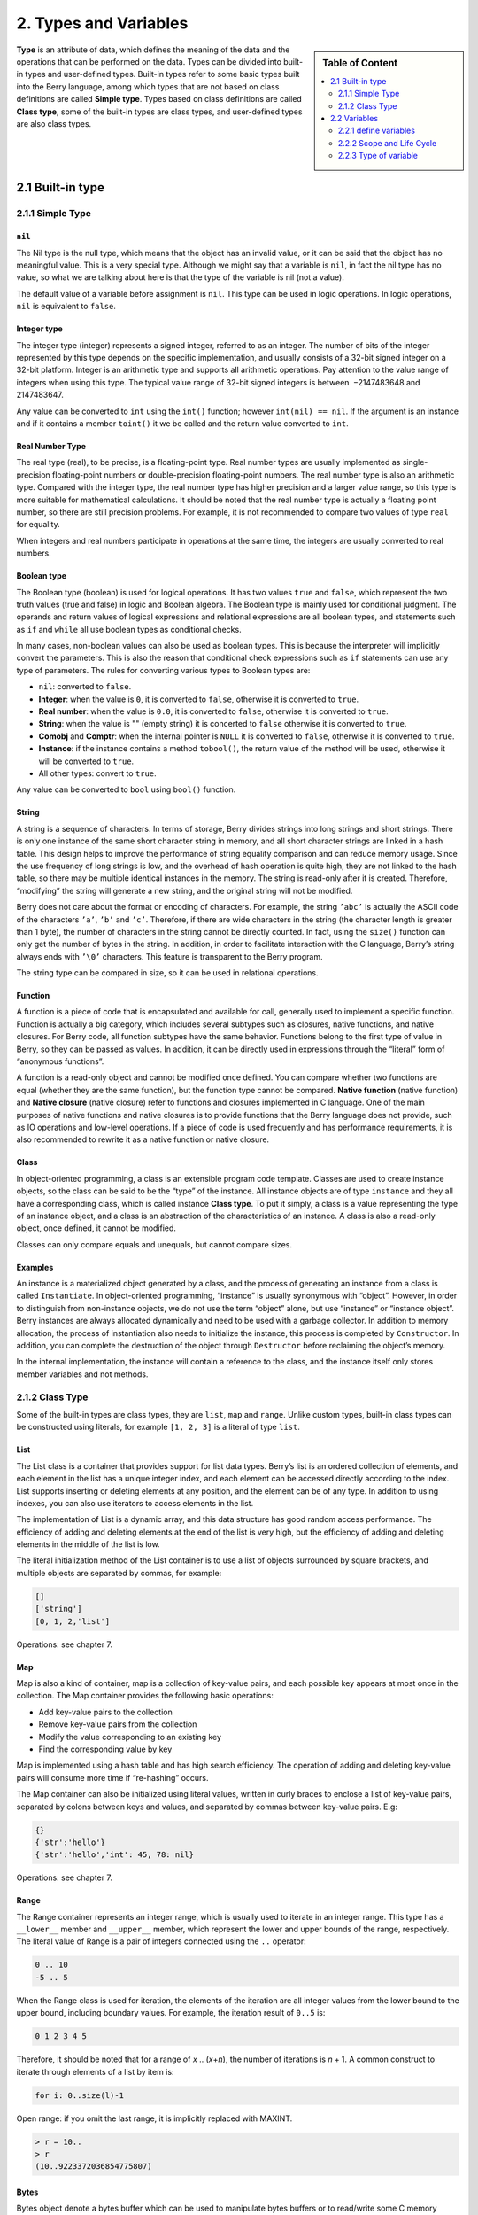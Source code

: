 2. Types and Variables
======================

.. sidebar:: Table of Content

   .. contents::
      :depth: 2
      :local:

**Type** is an attribute of data, which defines the meaning of the data
and the operations that can be performed on the data. Types can be
divided into built-in types and user-defined types. Built-in types refer
to some basic types built into the Berry language, among which types
that are not based on class definitions are called **Simple type**.
Types based on class definitions are called **Class type**, some of the
built-in types are class types, and user-defined types are also class
types.

2.1 Built-in type
-----------------

2.1.1 Simple Type
~~~~~~~~~~~~~~~~~

``nil``
^^^^^^^

The Nil type is the null type, which means that the object has an
invalid value, or it can be said that the object has no meaningful
value. This is a very special type. Although we might say that a
variable is ``nil``, in fact the nil type has no value, so what we are
talking about here is that the type of the variable is nil (not a
value).

The default value of a variable before assignment is ``nil``. This type
can be used in logic operations. In logic operations, ``nil`` is
equivalent to ``false``.

Integer type
^^^^^^^^^^^^

The integer type (integer) represents a signed integer, referred to as
an integer. The number of bits of the integer represented by this type
depends on the specific implementation, and usually consists of a 32-bit
signed integer on a 32-bit platform. Integer is an arithmetic type and
supports all arithmetic operations. Pay attention to the value range of
integers when using this type. The typical value range of 32-bit signed
integers is between  −2147483648 and 2147483647.

Any value can be converted to ``int`` using the ``int()`` function;
however ``int(nil) == nil``. If the argument is an instance and if it
contains a member ``toint()`` it we be called and the return value
converted to ``int``.

Real Number Type
^^^^^^^^^^^^^^^^

The real type (real), to be precise, is a floating-point type. Real
number types are usually implemented as single-precision floating-point
numbers or double-precision floating-point numbers. The real number type
is also an arithmetic type. Compared with the integer type, the real
number type has higher precision and a larger value range, so this type
is more suitable for mathematical calculations. It should be noted that
the real number type is actually a floating point number, so there are
still precision problems. For example, it is not recommended to compare
two values of type ``real`` for equality.

When integers and real numbers participate in operations at the same
time, the integers are usually converted to real numbers.

Boolean type
^^^^^^^^^^^^

The Boolean type (boolean) is used for logical operations. It has two
values ``true`` and ``false``, which represent the two truth values
(true and false) in logic and Boolean algebra. The Boolean type is
mainly used for conditional judgment. The operands and return values of
logical expressions and relational expressions are all boolean types,
and statements such as ``if`` and ``while`` all use boolean types as
conditional checks.

In many cases, non-boolean values can also be used as boolean types.
This is because the interpreter will implicitly convert the parameters.
This is also the reason that conditional check expressions such as
``if`` statements can use any type of parameters. The rules for
converting various types to Boolean types are:

-  ``nil``: converted to ``false``.

-  **Integer**: when the value is ``0``, it is converted to ``false``,
   otherwise it is converted to ``true``.

-  **Real number**: when the value is ``0.0``, it is converted to
   ``false``, otherwise it is converted to ``true``.

-  **String**: when the value is "" (empty string) it is concerted to
   ``false`` otherwise it is converted to ``true``.

-  **Comobj** and **Comptr**: when the internal pointer is ``NULL`` it
   is converted to ``false``, otherwise it is converted to ``true``.

-  **Instance**: if the instance contains a method ``tobool()``, the
   return value of the method will be used, otherwise it will be
   converted to ``true``.

-  All other types: convert to ``true``.

Any value can be converted to ``bool`` using ``bool()`` function.

String
^^^^^^

A string is a sequence of characters. In terms of storage, Berry divides
strings into long strings and short strings. There is only one instance
of the same short character string in memory, and all short character
strings are linked in a hash table. This design helps to improve the
performance of string equality comparison and can reduce memory usage.
Since the use frequency of long strings is low, and the overhead of hash
operation is quite high, they are not linked to the hash table, so there
may be multiple identical instances in the memory. The string is
read-only after it is created. Therefore, “modifying” the string will
generate a new string, and the original string will not be modified.

Berry does not care about the format or encoding of characters. For
example, the string ``’abc’`` is actually the ASCII code of the
characters ``’a’``, ``’b’`` and ``’c’``. Therefore, if there are wide
characters in the string (the character length is greater than 1 byte),
the number of characters in the string cannot be directly counted. In
fact, using the ``size()`` function can only get the number of bytes in
the string. In addition, in order to facilitate interaction with the C
language, Berry’s string always ends with ``’\0’`` characters. This
feature is transparent to the Berry program.

The string type can be compared in size, so it can be used in relational
operations.

Function
^^^^^^^^

A function is a piece of code that is encapsulated and available for
call, generally used to implement a specific function. Function is
actually a big category, which includes several subtypes such as
closures, native functions, and native closures. For Berry code, all
function subtypes have the same behavior. Functions belong to the first
type of value in Berry, so they can be passed as values. In addition, it
can be directly used in expressions through the “literal” form of
“anonymous functions”.

A function is a read-only object and cannot be modified once defined.
You can compare whether two functions are equal (whether they are the
same function), but the function type cannot be compared. **Native
function** (native function) and **Native closure** (native closure)
refer to functions and closures implemented in C language. One of the
main purposes of native functions and native closures is to provide
functions that the Berry language does not provide, such as IO
operations and low-level operations. If a piece of code is used
frequently and has performance requirements, it is also recommended to
rewrite it as a native function or native closure.

Class
^^^^^

In object-oriented programming, a class is an extensible program code
template. Classes are used to create instance objects, so the class can
be said to be the “type” of the instance. All instance objects are of
type ``instance`` and they all have a corresponding class, which is
called instance **Class type**. To put it simply, a class is a value
representing the type of an instance object, and a class is an
abstraction of the characteristics of an instance. A class is also a
read-only object, once defined, it cannot be modified.

Classes can only compare equals and unequals, but cannot compare sizes.

Examples
^^^^^^^^

An instance is a materialized object generated by a class, and the
process of generating an instance from a class is called
``Instantiate``. In object-oriented programming, “instance” is usually
synonymous with “object”. However, in order to distinguish from
non-instance objects, we do not use the term “object” alone, but use
“instance” or “instance object”. Berry instances are always allocated
dynamically and need to be used with a garbage collector. In addition to
memory allocation, the process of instantiation also needs to initialize
the instance, this process is completed by ``Constructor``. In addition,
you can complete the destruction of the object through ``Destructor``
before reclaiming the object’s memory.

In the internal implementation, the instance will contain a reference to
the class, and the instance itself only stores member variables and not
methods.

2.1.2 Class Type
~~~~~~~~~~~~~~~~

Some of the built-in types are class types, they are ``list``, ``map``
and ``range``. Unlike custom types, built-in class types can be
constructed using literals, for example ``[1, 2, 3]`` is a literal of
type ``list``.

List
^^^^

The List class is a container that provides support for list data types.
Berry’s list is an ordered collection of elements, and each element in
the list has a unique integer index, and each element can be accessed
directly according to the index. List supports inserting or deleting
elements at any position, and the element can be of any type. In
addition to using indexes, you can also use iterators to access elements
in the list.

The implementation of List is a dynamic array, and this data structure
has good random access performance. The efficiency of adding and
deleting elements at the end of the list is very high, but the
efficiency of adding and deleting elements in the middle of the list is
low.

The literal initialization method of the List container is to use a list
of objects surrounded by square brackets, and multiple objects are
separated by commas, for example:

.. code:: berry

   []
   ['string']
   [0, 1, 2,'list']

Operations: see chapter 7.

Map
^^^

Map is also a kind of container, map is a collection of key-value pairs,
and each possible key appears at most once in the collection. The Map
container provides the following basic operations:

-  Add key-value pairs to the collection

-  Remove key-value pairs from the collection

-  Modify the value corresponding to an existing key

-  Find the corresponding value by key

Map is implemented using a hash table and has high search efficiency.
The operation of adding and deleting key-value pairs will consume more
time if “re-hashing” occurs.

The Map container can also be initialized using literal values, written
in curly braces to enclose a list of key-value pairs, separated by
colons between keys and values, and separated by commas between
key-value pairs. E.g:

.. code:: berry

   {}
   {'str':'hello'}
   {'str':'hello','int': 45, 78: nil}

Operations: see chapter 7.

Range
^^^^^

The Range container represents an integer range, which is usually used
to iterate in an integer range. This type has a ``__lower__`` member and
``__upper__`` member, which represent the lower and upper bounds of the
range, respectively. The literal value of Range is a pair of integers
connected using the ``..`` operator:

.. code:: berry

   0 .. 10
   -5 .. 5

When the Range class is used for iteration, the elements of the
iteration are all integer values from the lower bound to the upper
bound, including boundary values. For example, the iteration result of
``0..5`` is:

.. code:: berry

   0 1 2 3 4 5

Therefore, it should be noted that for a range of *x* .. (*x*\ +\ *n*),
the number of iterations is *n* + 1. A common construct to iterate
through elements of a list by item is:

.. code:: berry

   for i: 0..size(l)-1

Open range: if you omit the last range, it is implicitly replaced with
MAXINT.

.. code:: berry

   > r = 10..
   > r
   (10..9223372036854775807)

Bytes
^^^^^

Bytes object denote a bytes buffer which can be used to manipulate bytes
buffers or to read/write some C memory areas or structures.

See Chapter 7.

2.2 Variables
-------------

A variable is a storage space with a name, and the data or information
stored in the storage space is called the value of the variable.
Variable names are used to refer to variables in source code. In
different scopes, a variable name can bind multiple independent
variables, but variables have no aliases. The value of the variable can
be accessed or changed at any time during the running of the program.
Berry is a dynamically typed language, so the type of variable value is
determined at runtime, and the variable can store any type of value.

2.2.1 define variables
~~~~~~~~~~~~~~~~~~~~~~

The first way to define a variable is to use an assignment statement to
assign a value to a new variable name:

.. code::

   ’var’ = expression

**variable** is the name of the variable, and the variable name is an
identifier (see section identifier). **expression** is the expression to
initialize the variable.

.. code:: berry

   a = 1
   b ='str'

However, this method of defining variables has some limitations. Take
the following code as an example:

.. code:: berry

   i = 0
   do
       i = 1
       print(i) # 1
   end
   print(i) # 1

The ``do`` statement in the routine constitutes the inner scope. We
modified the value of the variable ``i`` at line 3, and the value of
``i`` is still ``1`` after leaving the inner scope at line 6 . If we
want the variable ``i`` of the inner scope to be an independent
variable, the method of defining the variable by directly assigning to
the new variable name cannot meet the requirement, because the
identifier ``i`` already exists in the outer scope. In this case, the
variable can be defined by the ``var`` keyword:

.. code:: ebnf

   ’var’ variable
   ’var’ variable = expression

There are two ways of using ``var`` to define a variable: The first is
to follow the variable name **variable** after the keyword ``var``, in
this case the variable will be initialized to ``nil``, and the other is
written in The variable is initialized at the same time as the variable
is defined. In this case, an initial value expression **expression** is
required. Using ``var`` to define a variable has two possible results:
if the current scope does not define the variable of **variable**,
define and initialize the variable, otherwise it is equivalent to
reinitialize the variable. Therefore, the variable defined with ``var``
will shield the variable with the same name in the outer scope.

Now we change the previous example to use the ``var`` keyword to define
variables:

.. code:: berry

   i = 0
   do
       var i = 1
       print(i) # 1
   end
   print(i) # 0

From the modified routine, it can be found that the value of the
variable ``i`` in the inner scope is ``1``, and its value in the outer
scope is ``0``. This proves that after using the ``var`` keyword, a new
variable ``i`` is defined in the inner scope and the variable with the
same name in the outer scope is blocked. After the inner scope ends, the
identifier ``i`` is once again bound to the variable ``i`` in the outer
scope.

When using the ``var`` keyword to define a variable, you can also use a
list of multiple variable names, separated by commas. You can also
initialize one or more variables when defining variables:

.. code:: berry

   var a = 0, b, c ='test'

2.2.2 Scope and Life Cycle
~~~~~~~~~~~~~~~~~~~~~~~~~~

As mentioned earlier, variable names can be bound to multiple variable
entities (storage spaces), and variable names are bound to only one
entity at each position. The entity bound by the variable name needs to
be determined according to the position where the variable name appears.

**Scope** refers to the code area where the name and the entity are
uniquely bound. Outside the scope, the name may be bound to other
entities, or not bound to any entity. The entity is only visible in the
scope bound to the name, that is, the variable is only valid in its
scope.A code block (see block) is a scope. A variable is only available
inside the block, and names in different blocks may bind different
variable entities. The following example demonstrates the scope of
variables:

.. code:: berry

   var i = 0
   do
       var j ='str'
       print(i, j) # 0 str
   end
   # The variable j is not available here
   print(i) # 0

The names ``i`` and ``j`` are defined in this routine. The name ``i`` is
defined outside the ``do`` sentence, and the name defined in the
outermost block has **Global scope** (global scope). The name with
global scope is available in the entire program after customization. The
name ``j`` is defined in the block in the ``do`` sentence, and the name
of this type of definition in the non-outermost block has **Local
scope** (local scope). A name with a local scope cannot be accessed
outside the scope.

Berry has some built-in objects, which are all in the global scope.
However, built-in objects and global variables defined in scripts are
not in the same global scope. Built-in objects actually belong to
**Built-in scope** (built-in scope). The scope is globally visible as
the ordinary global scope, but can be covered by the ordinary global
scope. Built-in objects include functions and classes in the standard
library. These objects include ``print`` functions, ``type`` functions,
and ``map`` classes. Different from other scopes, the variables in the
built-in scope are read-only, so “assignment” to the variables in the
built-in scope actually defines a variable with the same name in the
global scope, which overrides The symbols in the built-in scope.

nested scope
^^^^^^^^^^^^

Nested scope means that the scope contains another scope. We call the
contained scope **Inner scope**, and the scope that contains the inner
scope **Outer scope**. The name defined in the outer scope can be
accessed in all inner scopes. The inner scope can also rebind the name
already defined in the outer scope. The previous example using ``var``
to define variables describes this scenario.

Variable Life Cycle
^^^^^^^^^^^^^^^^^^^

There is no concept of variable names when the program is running, and
variables exist in the form of entities at this time. The “validity
period” of a variable during program execution is the variable’s **Life
cycle**. Variables at runtime are only valid within the scope. After
leaving the scope, the variables will be destroyed to reclaim resources.

Variables defined in the global scope are called **Global variable** and
have **Static life cycle**. Such variables can be accessed during the
entire program running and will not be destroyed. Variables defined in
the local scope are called **Local variable** and have **Dynamic life
cycle**. Such variables cannot be accessed after leaving the scope and
will be destroyed.

Due to the different life cycles, local variables and global variables
use different ways to allocate storage space. Local variables are
allocated on a structure called **Stack** (stack), and objects allocated
based on the stack can be quickly reclaimed at the end of the scope.
Global variables are allocated in **Global table** (global table).
Objects in the global table will not be recycled once they are created,
and the table can be accessed anywhere in the program.

2.2.3 Type of variable
~~~~~~~~~~~~~~~~~~~~~~

Berry determines the type of the variable at runtime. In other words,
the variable can store any type of value. Therefore Berry is a **Dynamic
typing** language. The interpreter does not deduce the type of the
variable at compile time, which may cause some errors to be exposed at
runtime. For example, the error generated by executing the expression
``’1’ + 1`` is a runtime error rather than a compiler error. The
advantage of using dynamic types is that many designs can be simplified,
and the program will be more flexible, not to mention the need to design
a complex type inference system.

Due to the lack of type checking by the interpreter, user code may need
to determine the type of value by itself, and this feature can also be
used to implement some special operations. This feature also makes
overloaded functions unnecessary. For example, the native function
``type`` accepts any type of parameter and returns a string describing
the parameter type.
